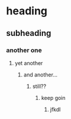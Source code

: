 * heading
** subheading
*** another one 
**** yet another
***** and another...
****** still??
******* keep goin
******** jfkdl
